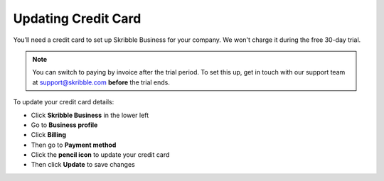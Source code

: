 .. _billing-payment-method:

====================
Updating Credit Card
====================
   
You’ll need a credit card to set up Skribble Business for your company. We won't charge it during the free 30-day trial.

.. NOTE::
  You can switch to paying by invoice after the trial period. To set this up, get in touch with our support team at support@skribble.com **before** the trial ends.

To update your credit card details:

- Click **Skribble Business** in the lower left 

- Go to **Business profile**

- Click **Billing**

- Then go to **Payment method**

- Click the **pencil icon** to update your credit card

- Then click **Update** to save changes

